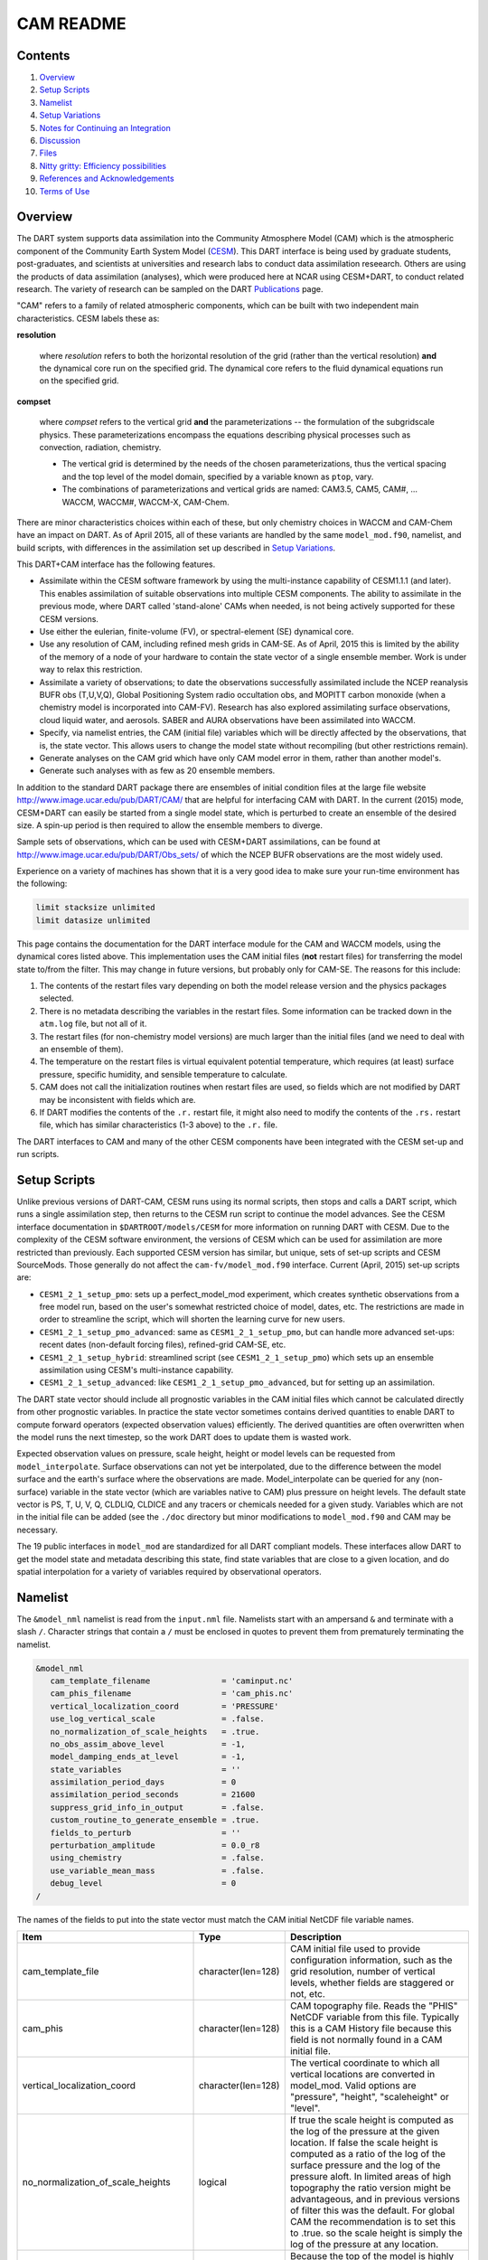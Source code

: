##########
CAM README
##########

Contents
========

#. `Overview`_
#. `Setup Scripts`_
#. `Namelist`_
#. `Setup Variations`_
#. `Notes for Continuing an Integration`_
#. `Discussion`_
#. `Files`_
#. `Nitty gritty: Efficiency possibilities`_
#. `References and Acknowledgements`_
#. `Terms of Use`_

Overview
========

The DART system supports data assimilation into the Community Atmosphere Model
(CAM) which is the atmospheric component of the Community Earth System Model
(`CESM <http://www2.cesm.ucar.edu/models>`__). This DART interface is being
used by graduate students, post-graduates, and scientists at universities and
research labs to conduct data assimilation reseearch. Others are using the
products of data assimilation (analyses), which were produced here at NCAR
using CESM+DART, to conduct related research. The variety of research can be
sampled on the DART
`Publications <https://dart.ucar.edu/pages/Publications.html>`__ page.

"CAM" refers to a family of related atmospheric components, which can be built
with two independent main characteristics. CESM labels these as:

**resolution**

   where *resolution* refers to both the horizontal resolution of the grid
   (rather than the vertical resolution) **and** the dynamical core run on the
   specified grid. The dynamical core refers to the fluid dynamical equations
   run on the specified grid.

**compset**

   where *compset* refers to the vertical grid **and** the parameterizations --
   the formulation of the subgridscale physics. These parameterizations 
   encompass the equations describing physical processes such as convection,
   radiation, chemistry.
   
   - The vertical grid is determined by the needs of the chosen
     parameterizations, thus the vertical spacing and the top level of the
     model domain, specified by a variable known as ``ptop``, vary.
   - The combinations of parameterizations and vertical grids are named: CAM3.5,
     CAM5, CAM#, ... WACCM, WACCM#, WACCM-X, CAM-Chem.

There are minor characteristics choices within each of these, but only
chemistry choices in WACCM and CAM-Chem have an impact on DART. As of April
2015, all of these variants are handled by the same ``model_mod.f90``, namelist,
and build scripts, with differences in the assimilation set up described in
`Setup Variations`_.

This DART+CAM interface has the following features.

-  Assimilate within the CESM software framework by using the multi-instance
   capability of CESM1.1.1 (and later). This enables assimilation of suitable
   observations into multiple CESM components. The ability to assimilate in the
   previous mode, where DART called 'stand-alone' CAMs when needed, is not being
   actively supported for these CESM versions.
-  Use either the eulerian, finite-volume (FV), or spectral-element (SE)
   dynamical core.
-  Use any resolution of CAM, including refined mesh grids in CAM-SE. As of
   April, 2015 this is limited by the ability of the memory of a node of your
   hardware to contain the state vector of a single ensemble member. Work is
   under way to relax this restriction.
-  Assimilate a variety of observations; to date the observations successfully
   assimilated include the NCEP reanalysis BUFR obs (T,U,V,Q), Global
   Positioning System radio occultation obs, and MOPITT carbon monoxide (when a
   chemistry model is incorporated into CAM-FV). Research has also explored
   assimilating surface observations, cloud liquid water, and aerosols. SABER
   and AURA observations have been assimilated into WACCM.
-  Specify, via namelist entries, the CAM (initial file) variables which will be
   directly affected by the observations, that is, the state vector. This allows
   users to change the model state without recompiling (but other restrictions
   remain).
-  Generate analyses on the CAM grid which have only CAM model error in them,
   rather than another model's.
-  Generate such analyses with as few as 20 ensemble members.

In addition to the standard DART package there are ensembles of initial
condition files at the large file website
http://www.image.ucar.edu/pub/DART/CAM/ that are helpful for interfacing CAM
with DART. In the current (2015) mode, CESM+DART can easily be started from a
single model state, which is perturbed to create an ensemble of the desired
size. A spin-up period is then required to allow the ensemble members to
diverge.

Sample sets of observations, which can be used with CESM+DART assimilations, can
be found at http://www.image.ucar.edu/pub/DART/Obs_sets/ of which the NCEP BUFR
observations are the most widely used.

Experience on a variety of machines has shown that it is a very good idea to
make sure your run-time environment has the following:

.. code-block:: bash

   limit stacksize unlimited
   limit datasize unlimited

This page contains the documentation for the DART interface module for the CAM
and WACCM models, using the dynamical cores listed above. This implementation
uses the CAM initial files (**not** restart files) for transferring the model
state to/from the filter. This may change in future versions, but probably only
for CAM-SE. The reasons for this include:

#. The contents of the restart files vary depending on both the model release
   version and the physics packages selected.
#. There is no metadata describing the variables in the restart files. Some
   information can be tracked down in the ``atm.log`` file, but not all of it.
#. The restart files (for non-chemistry model versions) are much larger than
   the initial files (and we need to deal with an ensemble of them).
#. The temperature on the restart files is virtual equivalent potential
   temperature, which requires (at least) surface pressure, specific humidity,
   and sensible temperature to calculate.
#. CAM does not call the initialization routines when restart files are used,
   so fields which are not modified by DART may be inconsistent with fields
   which are.
#. If DART modifies the contents of the ``.r.`` restart file, it might also
   need to modify the contents of the ``.rs.`` restart file, which has similar
   characteristics (1-3 above) to the ``.r.`` file.

The DART interfaces to CAM and many of the other CESM components have been
integrated with the CESM set-up and run scripts.

Setup Scripts
=============

Unlike previous versions of DART-CAM, CESM runs using its normal scripts, then
stops and calls a DART script, which runs a single assimilation step, then
returns to the CESM run script to continue the model advances. See the CESM
interface documentation in ``$DARTROOT/models/CESM`` for more information on
running DART with CESM. Due to the complexity of the CESM software environment,
the versions of CESM which can be used for assimilation are more restricted than
previously. Each supported CESM version has similar, but unique, sets of set-up
scripts and CESM SourceMods. Those generally do not affect the
``cam-fv/model_mod.f90`` interface. Current (April, 2015) set-up scripts are:

-  ``CESM1_2_1_setup_pmo``: sets up a perfect_model_mod experiment, which
   creates synthetic observations from a free model run, based on the user's
   somewhat restricted choice of model, dates, etc. The restrictions are made
   in order to streamline the script, which will shorten the learning curve for
   new users.
-  ``CESM1_2_1_setup_pmo_advanced``: same as ``CESM1_2_1_setup_pmo``, but can
   handle more advanced set-ups: recent dates (non-default forcing files),
   refined-grid CAM-SE, etc.
-  ``CESM1_2_1_setup_hybrid``: streamlined script (see ``CESM1_2_1_setup_pmo``)
   which sets up an ensemble assimilation using CESM's multi-instance
   capability.
-  ``CESM1_2_1_setup_advanced``: like ``CESM1_2_1_setup_pmo_advanced``, but for
   setting up an assimilation.

The DART state vector should include all prognostic variables in the CAM
initial files which cannot be calculated directly from other prognostic
variables. In practice the state vector sometimes contains derived quantities to
enable DART to compute forward operators (expected observation values)
efficiently. The derived quantities are often overwritten when the model runs
the next timestep, so the work DART does to update them is wasted work.

Expected observation values on pressure, scale height, height or model levels
can be requested from ``model_interpolate``. Surface observations can not yet be
interpolated, due to the difference between the model surface and the earth's
surface where the observations are made. Model_interpolate can be queried for
any (non-surface) variable in the state vector (which are variables native to
CAM) plus pressure on height levels. The default state vector is PS, T, U, V, Q,
CLDLIQ, CLDICE and any tracers or chemicals needed for a given study. Variables
which are not in the initial file can be added (see the ``./doc`` directory
but minor modifications to ``model_mod.f90`` and CAM may be necessary.

The 19 public interfaces in ``model_mod`` are standardized for all DART
compliant models. These interfaces allow DART to get the model state and
metadata describing this state, find state variables that are close to a given
location, and do spatial interpolation for a variety of variables required by
observational operators.

Namelist
========

The ``&model_nml`` namelist is read from the ``input.nml`` file. Namelists start
with an ampersand ``&`` and terminate with a slash ``/``. Character strings that
contain a ``/`` must be enclosed in quotes to prevent them from prematurely
terminating the namelist.

.. code-block:: fortran

   &model_nml
      cam_template_filename               = 'caminput.nc'
      cam_phis_filename                   = 'cam_phis.nc'
      vertical_localization_coord         = 'PRESSURE'
      use_log_vertical_scale              = .false.
      no_normalization_of_scale_heights   = .true.
      no_obs_assim_above_level            = -1,
      model_damping_ends_at_level         = -1,
      state_variables                     = ''
      assimilation_period_days            = 0
      assimilation_period_seconds         = 21600
      suppress_grid_info_in_output        = .false.
      custom_routine_to_generate_ensemble = .true.
      fields_to_perturb                   = ''
      perturbation_amplitude              = 0.0_r8
      using_chemistry                     = .false.
      use_variable_mean_mass              = .false.
      debug_level                         = 0
   /  

The names of the fields to put into the state vector must match the CAM initial
NetCDF file variable names.

+-------------------------------------+-----------------------------------+------------------------------------------+
| Item                                | Type                              | Description                              |
+=====================================+===================================+==========================================+
| cam_template_file                   | character(len=128)                | CAM initial file used to provide         |
|                                     |                                   | configuration information, such as the   |
|                                     |                                   | grid resolution, number of vertical      |
|                                     |                                   | levels, whether fields are staggered or  |
|                                     |                                   | not, etc.                                |
+-------------------------------------+-----------------------------------+------------------------------------------+
| cam_phis                            | character(len=128)                | CAM topography file. Reads the "PHIS"    |
|                                     |                                   | NetCDF variable from this file.          |
|                                     |                                   | Typically this is a CAM History file     |
|                                     |                                   | because this field is not normally found |
|                                     |                                   | in a CAM initial file.                   |
+-------------------------------------+-----------------------------------+------------------------------------------+
| vertical_localization_coord         | character(len=128)                | The vertical coordinate to which all     |
|                                     |                                   | vertical locations are converted in      |
|                                     |                                   | model_mod. Valid options are "pressure", |
|                                     |                                   | "height", "scaleheight" or "level".      |
+-------------------------------------+-----------------------------------+------------------------------------------+
| no_normalization_of_scale_heights   | logical                           | If true the scale height is computed as  |
|                                     |                                   | the log of the pressure at the given     |
|                                     |                                   | location. If false the scale height is   |
|                                     |                                   | computed as a ratio of the log of the    |
|                                     |                                   | surface pressure and the log of the      |
|                                     |                                   | pressure aloft. In limited areas of high |
|                                     |                                   | topography the ratio version might be    |
|                                     |                                   | advantageous, and in previous versions   |
|                                     |                                   | of filter this was the default. For      |
|                                     |                                   | global CAM the recommendation is to set  |
|                                     |                                   | this to .true. so the scale height is    |
|                                     |                                   | simply the log of the pressure at any    |
|                                     |                                   | location.                                |
+-------------------------------------+-----------------------------------+------------------------------------------+
| no_obs_assim_above_level            | integer                           | Because the top of the model is highly   |
|                                     |                                   | damped it is recommended to NOT          |
|                                     |                                   | assimilate observations in the top model |
|                                     |                                   | levels. The units here are CAM model     |
|                                     |                                   | level numbers. Set it to equal or below  |
|                                     |                                   | the lowest model level (the highest      |
|                                     |                                   | number) where damping is applied in the  |
|                                     |                                   | model.                                   |
+-------------------------------------+-----------------------------------+------------------------------------------+
| model_damping_ends_at_level         | integer                           | Set this to the lowest model level (the  |
|                                     |                                   | highest number) where model damping is   |
|                                     |                                   | applied. Observations below the          |
|                                     |                                   | 'no_obs_assim_above_level' cutoff but    |
|                                     |                                   | close enough to the model top to have an |
|                                     |                                   | impact during the assimilation will have |
|                                     |                                   | their impacts decreased smoothly to 0 at |
|                                     |                                   | this given model level. The assimilation |
|                                     |                                   | should make no changes to the model      |
|                                     |                                   | state above the given level.             |
+-------------------------------------+-----------------------------------+------------------------------------------+
| state_variables                     | character(len=64), dimension(100) | Character string table that includes:    |
|                                     |                                   | Names of fields (NetCDF variable names)  |
|                                     |                                   | to be read into the state vector, the    |
|                                     |                                   | corresponding DART Quantity for that     |
|                                     |                                   | variable, if a bounded quantity the      |
|                                     |                                   | minimum and maximum valid values, and    |
|                                     |                                   | finally the string 'UPDATE' to indicate  |
|                                     |                                   | the updated values should be written     |
|                                     |                                   | back to the output file. 'NOUPDATE' will |
|                                     |                                   | skip writing this field at the end of    |
|                                     |                                   | the assimilation.                        |
+-------------------------------------+-----------------------------------+------------------------------------------+
| assimilation_period_days            | integer                           | Sets the assimilation window width, and  |
|                                     |                                   | should match the model advance time when |
|                                     |                                   | cycling. The scripts distributed with    |
|                                     |                                   | DART always set this to 0 days, 21600    |
|                                     |                                   | seconds (6 hours).                       |
+-------------------------------------+-----------------------------------+------------------------------------------+
| assimilation_period_seconds         | integer                           | Sets the assimilation window width, and  |
|                                     |                                   | should match the model advance time when |
|                                     |                                   | cycling. The scripts distributed with    |
|                                     |                                   | DART always set this to 0 days, 21600    |
|                                     |                                   | seconds (6 hours).                       |
+-------------------------------------+-----------------------------------+------------------------------------------+
| suppress_grid_info_in_output        | logical                           | Filter can update fields in existing     |
|                                     |                                   | files or create diagnostic/output files  |
|                                     |                                   | from scratch. By default files created   |
|                                     |                                   | from scratch include a full set of CAM   |
|                                     |                                   | grid information to make the file fully  |
|                                     |                                   | self-contained and plottable. However,   |
|                                     |                                   | to save disk space the grid variables    |
|                                     |                                   | can be suppressed in files created by    |
|                                     |                                   | filter by setting this to true.          |
+-------------------------------------+-----------------------------------+------------------------------------------+
| custom_routine_to_generate_ensemble | logical                           | The default perturbation routine in      |
|                                     |                                   | filter adds gaussian noise equally to    |
|                                     |                                   | all fields in the state vector. It is    |
|                                     |                                   | recommended to set this option to true   |
|                                     |                                   | so code in the model_mod is called       |
|                                     |                                   | instead. This allows only a limited      |
|                                     |                                   | number of fields to be perturbed. For    |
|                                     |                                   | example, only perturbing the temperature |
|                                     |                                   | field T with a small amount of noise and |
|                                     |                                   | then running the model forward for a few |
|                                     |                                   | days is often a recommended way to       |
|                                     |                                   | generate an ensemble from a single       |
|                                     |                                   | state.                                   |
+-------------------------------------+-----------------------------------+------------------------------------------+
| fields_to_perturb                   | character(len=32), dimension(100) | If perturbing a single state to generate |
|                                     |                                   | an ensemble, set                         |
|                                     |                                   | 'custom_routine_to_generate_ensemble =   |
|                                     |                                   | .true.' and list list the field(s) to be |
|                                     |                                   | perturbed here.                          |
+-------------------------------------+-----------------------------------+------------------------------------------+
| perturbation_amplitude              | real(r8), dimension(100)          | For each field name in the               |
|                                     |                                   | 'fields_to_perturb' list give the        |
|                                     |                                   | standard deviation for the gaussian      |
|                                     |                                   | noise to add to each field being         |
|                                     |                                   | perturbed.                               |
+-------------------------------------+-----------------------------------+------------------------------------------+
| pert_base_vals                      | real(r8), dimension(100)          | If pert_sd is positive, this the list of |
|                                     |                                   | values to which the field(s) listed in   |
|                                     |                                   | pert_names will be reset if filter is    |
|                                     |                                   | told to create an ensemble from a single |
|                                     |                                   | state vector. Otherwise, it's is the     |
|                                     |                                   | list of values to use for each ensemble  |
|                                     |                                   | member when perturbing the single field  |
|                                     |                                   | named in pert_names. Unused unless       |
|                                     |                                   | pert_names is set and pert_base_vals is  |
|                                     |                                   | not the DART missing value.              |
+-------------------------------------+-----------------------------------+------------------------------------------+
| using_chemistry                     | logical                           | If using CAM-CHEM, set this to .true.    |
+-------------------------------------+-----------------------------------+------------------------------------------+
| using_variable_mean_mass            | logical                           | If using any variant of WACCM with a     |
|                                     |                                   | very high model top, set this to .true.  |
+-------------------------------------+-----------------------------------+------------------------------------------+
| debug_level                         | integer                           | Set this to increasingly larger values   |
|                                     |                                   | to print out more debugging information. |
|                                     |                                   | Note that this can be very verbose. Use  |
|                                     |                                   | with care.                               |
+-------------------------------------+-----------------------------------+------------------------------------------+

+-------------------------------------+-----------------------------------+------------------------------------------+
| Item                                | Type                              | Description                              |
+=====================================+===================================+==========================================+
| cam_template_file                   | character(len=128)                | CAM initial file used to provide         |
|                                     |                                   | configuration information, such as the   |
|                                     |                                   | grid resolution, number of vertical      |
|                                     |                                   | levels, whether fields are staggered or  |
|                                     |                                   | not, etc.                                |
+-------------------------------------+-----------------------------------+------------------------------------------+
| cam_phis                            | character(len=128)                | CAM topography file. Reads the "PHIS"    |
|                                     |                                   | NetCDF variable from this file.          |
|                                     |                                   | Typically this is a CAM History file     |
|                                     |                                   | because this field is not normally found |
|                                     |                                   | in a CAM initial file.                   |
+-------------------------------------+-----------------------------------+------------------------------------------+
| vertical_localization_coord         | character(len=128)                | The vertical coordinate to which all     |
|                                     |                                   | vertical locations are converted in      |
|                                     |                                   | model_mod. Valid options are "pressure", |
|                                     |                                   | "height", "scaleheight" or "level".      |
+-------------------------------------+-----------------------------------+------------------------------------------+
| no_normalization_of_scale_heights   | logical                           | If true the scale height is computed as  |
|                                     |                                   | the log of the pressure at the given     |
|                                     |                                   | location. If false the scale height is   |
|                                     |                                   | computed as a ratio of the log of the    |
|                                     |                                   | surface pressure and the log of the      |
|                                     |                                   | pressure aloft. In limited areas of high |
|                                     |                                   | topography the ratio version might be    |
|                                     |                                   | advantageous, and in previous versions   |
|                                     |                                   | of filter this was the default. For      |
|                                     |                                   | global CAM the recommendation is to set  |
|                                     |                                   | this to .true. so the scale height is    |
|                                     |                                   | simply the log of the pressure at any    |
|                                     |                                   | location.                                |
+-------------------------------------+-----------------------------------+------------------------------------------+
| no_obs_assim_above_level            | integer                           | Because the top of the model is highly   |
|                                     |                                   | damped it is recommended to NOT          |
|                                     |                                   | assimilate observations in the top model |
|                                     |                                   | levels. The units here are CAM model     |
|                                     |                                   | level numbers. Set it to equal or below  |
|                                     |                                   | the lowest model level (the highest      |
|                                     |                                   | number) where damping is applied in the  |
|                                     |                                   | model.                                   |
+-------------------------------------+-----------------------------------+------------------------------------------+
| model_damping_ends_at_level         | integer                           | Set this to the lowest model level (the  |
|                                     |                                   | highest number) where model damping is   |
|                                     |                                   | applied. Observations below the          |
|                                     |                                   | 'no_obs_assim_above_level' cutoff but    |
|                                     |                                   | close enough to the model top to have an |
|                                     |                                   | impact during the assimilation will have |
|                                     |                                   | their impacts decreased smoothly to 0 at |
|                                     |                                   | this given model level. The assimilation |
|                                     |                                   | should make no changes to the model      |
|                                     |                                   | state above the given level.             |
+-------------------------------------+-----------------------------------+------------------------------------------+
| state_variables                     | character(len=64), dimension(100) | Character string table that includes:    |
|                                     |                                   | Names of fields (NetCDF variable names)  |
|                                     |                                   | to be read into the state vector, the    |
|                                     |                                   | corresponding DART Quantity for that     |
|                                     |                                   | variable, if a bounded quantity the      |
|                                     |                                   | minimum and maximum valid values, and    |
|                                     |                                   | finally the string 'UPDATE' to indicate  |
|                                     |                                   | the updated values should be written     |
|                                     |                                   | back to the output file. 'NOUPDATE' will |
|                                     |                                   | skip writing this field at the end of    |
|                                     |                                   | the assimilation.                        |
+-------------------------------------+-----------------------------------+------------------------------------------+
| assimilation_period_days            | integer                           | Sets the assimilation window width, and  |
|                                     |                                   | should match the model advance time when |
|                                     |                                   | cycling. The scripts distributed with    |
|                                     |                                   | DART always set this to 0 days, 21600    |
|                                     |                                   | seconds (6 hours).                       |
+-------------------------------------+-----------------------------------+------------------------------------------+
| assimilation_period_seconds         | integer                           | Sets the assimilation window width, and  |
|                                     |                                   | should match the model advance time when |
|                                     |                                   | cycling. The scripts distributed with    |
|                                     |                                   | DART always set this to 0 days, 21600    |
|                                     |                                   | seconds (6 hours).                       |
+-------------------------------------+-----------------------------------+------------------------------------------+
| suppress_grid_info_in_output        | logical                           | Filter can update fields in existing     |
|                                     |                                   | files or create diagnostic/output files  |
|                                     |                                   | from scratch. By default files created   |
|                                     |                                   | from scratch include a full set of CAM   |
|                                     |                                   | grid information to make the file fully  |
|                                     |                                   | self-contained and plottable. However,   |
|                                     |                                   | to save disk space the grid variables    |
|                                     |                                   | can be suppressed in files created by    |
|                                     |                                   | filter by setting this to true.          |
+-------------------------------------+-----------------------------------+------------------------------------------+
| custom_routine_to_generate_ensemble | logical                           | The default perturbation routine in      |
|                                     |                                   | filter adds gaussian noise equally to    |
|                                     |                                   | all fields in the state vector. It is    |
|                                     |                                   | recommended to set this option to true   |
|                                     |                                   | so code in the model_mod is called       |
|                                     |                                   | instead. This allows only a limited      |
|                                     |                                   | number of fields to be perturbed. For    |
|                                     |                                   | example, only perturbing the temperature |
|                                     |                                   | field T with a small amount of noise and |
|                                     |                                   | then running the model forward for a few |
|                                     |                                   | days is often a recommended way to       |
|                                     |                                   | generate an ensemble from a single       |
|                                     |                                   | state.                                   |
+-------------------------------------+-----------------------------------+------------------------------------------+
| fields_to_perturb                   | character(len=32), dimension(100) | If perturbing a single state to generate |
|                                     |                                   | an ensemble, set                         |
|                                     |                                   | 'custom_routine_to_generate_ensemble =   |
|                                     |                                   | .true.' and list list the field(s) to be |
|                                     |                                   | perturbed here.                          |
+-------------------------------------+-----------------------------------+------------------------------------------+
| perturbation_amplitude              | real(r8), dimension(100)          | For each field name in the               |
|                                     |                                   | 'fields_to_perturb' list give the        |
|                                     |                                   | standard deviation for the gaussian      |
|                                     |                                   | noise to add to each field being         |
|                                     |                                   | perturbed.                               |
+-------------------------------------+-----------------------------------+------------------------------------------+
| pert_base_vals                      | real(r8), dimension(100)          | If pert_sd is positive, this the list of |
|                                     |                                   | values to which the field(s) listed in   |
|                                     |                                   | pert_names will be reset if filter is    |
|                                     |                                   | told to create an ensemble from a single |
|                                     |                                   | state vector. Otherwise, it's is the     |
|                                     |                                   | list of values to use for each ensemble  |
|                                     |                                   | member when perturbing the single field  |
|                                     |                                   | named in pert_names. Unused unless       |
|                                     |                                   | pert_names is set and pert_base_vals is  |
|                                     |                                   | not the DART missing value.              |
+-------------------------------------+-----------------------------------+------------------------------------------+
| using_chemistry                     | logical                           | If using CAM-CHEM, set this to .true.    |
+-------------------------------------+-----------------------------------+------------------------------------------+
| using_variable_mean_mass            | logical                           | If using any variant of WACCM with a     |
|                                     |                                   | very high model top, set this to .true.  |
+-------------------------------------+-----------------------------------+------------------------------------------+
| debug_level                         | integer                           | Set this to increasingly larger values   |
|                                     |                                   | to print out more debugging information. |
|                                     |                                   | Note that this can be very verbose. Use  |
|                                     |                                   | with care.                               |
+-------------------------------------+-----------------------------------+------------------------------------------+

Setup Variations
================

The variants of CAM require slight changes to the setup scripts (in
``$DARTROOT/models/cam-fv/shell_scripts``) and in the namelists (in
``$DARTROOT/models/cam-fv/work/input.nml``). From the DART side, assimilations can be
started from a pre-existing ensemble, or an ensemble can be created from a
single initial file before the first assimilation. In addition, there are setup
differences between 'perfect model' runs, which are used to generate synthetic
observations, and assimilation runs. Those differences are extensive enough that
they've been coded into separate `Setup Scripts`_.

Since the CESM compset and resolution, and the initial ensemble source are
essentially independent of each other, changes for each of those may need to be
combined to perform the desired setup.

Perturbed Ensemble
------------------

The default values in ``work/input.nml`` and
``shell_scripts/CESM1_2_1_setup_pmo`` and
``shell_scripts/CESM1_2_1_setup_hybrid`` are set up for a CAM-FV, single
assimilation cycle using the default values as found in ``model_mod.f90`` and
starting from a single model state, which must be perturbed into an ensemble.
The following are suggestions for setting it up for other assimilations.
Namelist variables listed here might be in any namelist within ``input.nml``.

CAM-FV
------

If built with the FV dy-core, the number of model top levels with extra
diffusion in CAM is controlled by ``div24del2flag``. The recommended minium
values of ``highest_state_pressure_Pa`` come from that variable, and
``cutoff*vert_normalization_X``:

.. code-block:: fortran

      2    ("div2") -> 2 levels  -> highest_state_pressure_Pa =  9400. Pa
      4,24 ("del2") -> 3 levels  -> highest_state_pressure_Pa = 10500. Pa

and:

.. code-block:: fortran

      vert_coord          = 'pressure'
      state_num_1d        = 0,
      state_num_2d        = 1,
      state_num_3d        = 6,
      state_names_1d      = ''
      state_names_2d      = 'PS'
      state_names_3d      = 'T', 'US', 'VS', 'Q', 'CLDLIQ', 'CLDICE'
      which_vert_1d       = 0,
      which_vert_2d       = -1,
      which_vert_3d       = 6*1,
      highest_state_pressure_Pa = 9400. or 10500. 

CAM-SE
------

There's an existing ensemble, so see the `Continuing after the first cycle`_
section to start from it instead of a single state. To set up a "1-degree"
CAM-SE assimilation ``CESM1_2_1_setup_hybrid``:

.. code-block::

   setenv resolution  ne30_g16  
   setenv refcase     SE30_Og16
   setenv refyear     2005
   setenv refmon      08
   setenv refday      01

``input.nml``:

.. code-block:: fortran

      approximate_distance = .FALSE.
      vert_coord          = 'pressure'
      state_num_1d        = 1,
      state_num_2d        = 6,
      state_num_3d        = 0,
      state_names_1d      = 'PS'
      state_names_2d      = 'T','U','V','Q','CLDLIQ','CLDICE'
      state_names_3d      = ''
      which_vert_1d       = -1,
      which_vert_2d       = 6*1,
      which_vert_3d       = 0,
      highest_obs_pressure_Pa   = 1000.,
      highest_state_pressure_Pa = 10500.,

Variable resolution CAM-SE
~~~~~~~~~~~~~~~~~~~~~~~~~~

To set up a variable resolution CAM-SE assimilation (as of April 2015) there are
many changes to both the CESM code tree and the DART setup scripts. This is for
very advanced users, so please contact dart @ ucar dot edu or raeder @ ucar dot
edu for scripts and guidance.

WACCM
-----

WACCM[#][-X] has a much higher top than the CAM versions, which requires the use
of scale height as the vertical coordinate, instead of pressure, during
assimilation. One impact of the high top is that the number of top model levels
with extra diffusion in the FV version is different than in the low-topped
CAM-FV, so the ``div24del2flag`` options lead to the following minimum values
for ``highest_state_pressure_Pa``:

.. code-block:: fortran

   2    ("div2") -> 3 levels  -> highest_state_pressure_Pa = 0.01 Pa
   4,24 ("del2") -> 4 levels  -> highest_state_pressure_Pa = 0.02 Pa

The best choices of ``vert_normalization_scale_height``, ``cutoff``, and
``highest_state_pressure_Pa`` are still being investigated (April, 2015), and
may depend on the observation distribution being assimilated.

WACCM is also typically run with coarser horizontal resolution. There's an
existing 2-degree ensemble, so see the `Continuing after the first cycle`_
section to start from it, instead of a single state. If you use this, ignore any
existing inflation restart file and tell DART to make its own in the first cycle
in ``input.nml``:

.. code-block:: fortran

   inf_initial_from_restart    = .false.,                 .false.,
   inf_sd_initial_from_restart = .false.,                 .false.,

In any case, make the following changes (or similar) to convert from a CAM setup
to a WACCM setup. ``CESM1_2_1_setup_hybrid``:

.. code-block::

   setenv compset     F_2000_WACCM
   setenv resolution  f19_f19  
   setenv refcase     FV1.9x2.5_WACCM4
   setenv refyear     2008
   setenv refmon      12
   setenv refday      20

and the settings within ``input.nml``:

.. code-block::

   vert_normalization_scale_height = 2.5
   vert_coord                = 'log_invP'
   highest_obs_pressure_Pa   = .001,
   highest_state_pressure_Pa = .01,

If built with the SE dy-core (warning; experimental), then 4 levels will have
extra diffusion, and also see the `CAM-SE`_ section.

If there are problems with instability in the WACCM foreasts, try changing some
of the following parameters in either the user_nl_cam section of the setup
script or input.nml.

-  The default div24del2flag in WACCM is 4. Change it in the setup script to

   .. code-block::

      echo " div24del2flag         = 2 "                       >> ${fname}

   which will use the ``cd_core.F90`` in SourceMods, which has doubled diffusion
   in the top layers compared to CAM.

-  Use a smaller dtime (1800 s is the default for 2-degree) in the setup script.
   This can also be changed in the ensemble of ``user_nl_cam_####`` in the
   ``$CASEROOT`` directory.

   .. code-block::

      echo " dtime         = 600 "                             >> ${fname}

-  Increase highest_state_pressure_Pa in input.nml:

   .. code-block::

      div24del2flag = 2    ("div2") -> highest_state_pressure_Pa = 0.1 Pa
      div24del2flag = 4,24 ("del2") -> highest_state_pressure_Pa = 0.2 Pa

-  Use a larger nsplit and/or nspltvrm in the setup script:

   .. code-block::

      echo " nsplit         = 16 "                             >> ${fname}
      echo " nspltvrm       =  4 "                             >> ${fname}

-  Reduce ``inf_damping`` from the default value of ``0.9`` in ``input.nml``:

   .. code-block:: fortran

      inf_damping           = 0.5,                   0,

Notes for Continuing an Integration
===================================

Continuing after the first cycle
--------------------------------

After the first forecast+assimilation cycle, using an ensemble created from a
single file, it is necessary to change to the 'continuing' mode, where CAM will
not perform all of its startup procedures and DART will use the most recent
ensemble. This example applies to an assimiation using prior inflation
(``inf_...= .true.``). If posterior inflation were needed, then the 2nd column
of ``infl_...`` would be set to ``.true..``. Here is an example snippet from
``input.nml``:

.. code-block:: fortran
   
      start_from_restart      = .true.,
      restart_in_file_name    = "filter_ics",
      single_restart_file_in  = .false.,

      inf_initial_from_restart    = .true.,                 .false.,
      inf_sd_initial_from_restart = .true.,                 .false.,

Combining multiple cycles into one job
--------------------------------------

``CESM1_2_1_setup_hybrid`` and ``CESM1_2_1_setup_pmo`` are set up in the default
cycling mode, where each submitted job performs one model advance and one
assimilation, then resubmits the next cycle as a new job. For long series of
cycles, this can result in a lot of time waiting in the queue for short jobs to
run. This can be prevented by using the 'cycles' scripts generated by
``CESM1_2_1_setup_advanced`` (instead of ``CESM1_2_1_setup_hybrid``). This mode
is described in ``$DARTROOT/models/cam-fv/doc/README_cam-fv``.

Discussion
==========

Many CAM initial file variables are already handled in the ``model_mod``. Here
is a list of others, which may be used in the future. Each would need to have a
DART ``*KIND*`` associated with it in ``model_mod``.

.. code-block:: fortran

   Atmos
      CLOUD:       "Cloud fraction" ;
      QCWAT:       "q associated with cloud water" ;
      TCWAT:       "T associated with cloud water" ;
      CWAT:        "Total Grid box averaged Condensate Amount (liquid + ice)" ;
      also? LCWAT

   pbl
      PBLH:        "PBL height" ;
      QPERT:       "Perturbation specific humidity (eddies in PBL)" ;
      TPERT:       "Perturbation temperature (eddies in PBL)" ;

   Surface
      LANDFRAC:    "Fraction of sfc area covered by land" ;
      LANDM:       "Land ocean transition mask: ocean (0), continent (1), transition (0-1)" ;
         also LANDM_COSLAT
      ICEFRAC:     "Fraction of sfc area covered by sea-ice" ;
      SGH:         "Standard deviation of orography" ;
      Z0FAC:       "factor relating z0 to sdv of orography" ;
      TS:          "Surface temperature (radiative)" ;
      TSOCN:       "Ocean tempertare" ;
      TSICE:       "Ice temperature" ;
      TSICERAD:    "Radiatively equivalent ice temperature" ;

   Land/under surface
      SICTHK:      "Sea ice thickness" ;
      SNOWHICE:    "Water equivalent snow depth" ;
      TS1:         "subsoil temperature" ;
      TS2:         "subsoil temperature" ;
      TS3:         "subsoil temperature" ;
      TS4:         "subsoil temperature" ;

   Other fields are not included because they look more CLM oriented.

   Other fields which users may add to the CAM initial files are not listed here.


Files
=====

-  ``model_nml`` in ``input.nml``
-  ``cam_phis.nc`` (CAM surface height file, often CAM's .h0. file in the CESM run
   environment)
-  ``caminput.nc`` (CAM initial file)
-  ``clminput.nc`` (CLM restart file)
-  ``iceinput.nc`` (CICE restart file) by model_mod at the start of each
   assimilation)
-  netCDF output state diagnostics files

Nitty gritty: Efficiency possibilities
======================================

-  index_from_grid (and others?) could be more efficient by calculating and
   globally storing the beginning index of each cfld and/or the size of each
   cfld. Get_state_meta_data too. See ``clm/model_mod.f90``.

-  Global storage of height fields? but need them on staggered grids (only
   sometimes) Probably not; machines going to smaller memory and more
   recalculation.

-  ! Some compilers can't handle passing a section of an array to a
   subroutine/function; I do this in ``nc_write_model_vars(?)`` and/or
   ``write_cam_init(?)``; replace with an exactly sized array?

-  Is the testing of resolution in read_cam_coord overkill in the line that
   checks the size of ``(resol_n - resol_1)*resol``?

-  Replace some do loops with forall (constructs)

-  Subroutine ``write_cam_times(model_time, adv_time)`` is not needed in
   CESM+DART framework? Keep anyway?

-  Remove the code that accommodates old CAM coordinate order (``lon,lev,lat``).

-  Cubed sphere: Convert lon,lat refs into dim1,dim2 in more subroutines.
   get_val_heights is called with (``column_ind,1``) by CAM-SE code, and
   (``lon_ind, lat_ind``) otherwise).

-  ``cam_to_dart_kinds`` and ``dart_to_cam_types`` are dimensioned 300,
   regardless of the number of fields in the state vector and/or *KIND*\ s .

-  Describe:

   - The coordinate orders and translations; CAM initial file, ``model_mod``,
     and ``DART_Diag.nc``.
   - Motivations

     - There need to be 2 sets of arrays for dimensions and dimids;
   
       - one describing the caminput file (``f_...``)
       - and one for the state (``s_...``) (storage in this module).
       - Call them ``f_dim_Nd``, ``f_dimid_Nd``
       - ``s_dim_Nd``, ``s_dimid_Nd``      

-  Change (private only) subroutine argument lists; structures first, regardless
   of in/out then output, and input variables.

-  Change declarations to have dummy argument integers used as dimensions first

-  Implement a ``grid_2d_type``? Convert phis to a ``grid_2d_type``? ps, and
   staggered ps fields could also be this type.

-  Deallocate ``grid_1d_arrays`` using ``end_1d_grid_instance`` in end_model.
   ``end_model`` is called by subroutines ``pert_model_state``,
   ``nc_write_model_vars``; any problem?

-  ISSUE; In ``P[oste]rior_Diag.nc`` ensemble members are written out
   \*between\* the field mean/spread pair and the inflation mean/sd pair. Would
   it make more sense to put members after both pairs? Easy to do?

-  ISSUE?; ``model_interpolate`` assumes that obs with a vertical location have
   2 horizontal locations too. The state vector may have fields for which this
   isn't true, but no obs we've seen so far violate this assumption. It would
   have to be a synthetic/perfect_model obs, like some sort of average or
   parameter value.

-  ISSUE; In convert_vert, if a 2D field has dimensions (lev, lat) then how is
   ``p_surf`` defined? Code would be needed to set the missing dimension to 1,
   or make different calls to ``coord_ind``, etc.

-  ISSUE; The ``QTY_`` list from obs_def_mod must be updated when new fields are
   added to state vector. This could be done by the preprocessor when it inserts
   the code bits corresponding to the lists of observation types, but it
   currently (10/06) does not. Document accordingly.

-  ISSUE: The CCM code (and Hui's packaging) for geopotentials and heights use
   different values of the physical constants than DART's. In one case Shea
   changed g from 9.81 to 9.80616, to get agreement with CCM(?...), so it may be
   important. Also, matching with Hui's tests may require using his values;
   change to DART after verifying?

-  ISSUE: It's possible to figure out the model_version from the NetCDF file
   itself, rather than have that be user-provided (sometimes incorrect and hard
   to debug) meta-data. model_version is also misnamed; it's really the
   ``caminput.nc`` model version. The actual model might be a different
   version(?). The problem with removing it from the namelist is that the
   scripts need it too, so some rewriting there would be needed.

-  ISSUE: ``max_neighbors`` is set to 6, but could be set to 4 for non-refined
   grids. Is there a good mechanism for this? Is it worth the file space
   savings?

-  ISSUE: ``x_planar`` and ``y_planar`` could be reduced in rank, if no longer
   needed for testing and debugging.

-  "Pobs" marks changes for providing expected obs of P break from past
   philosophy; P is not a native CAM variable (but is already calced here)

-  NOVERT marks modifications for fields with no vertical location, i.e. GWD
   parameters.

Terms of Use
============
 
|Copyright| University Corporation for Atmospheric Research
 
Licensed under the `Apache License, Version 2.0
<http://www.apache.org/licenses/LICENSE-2.0>`__. Unless required by applicable
law or agreed to in writing, software distributed under this license is
distributed on an "as is" basis, without warranties or conditions of any kind,
either express or implied.
 
.. |Copyright| unicode:: 0xA9 .. copyright sign

References and Acknowledgements
===============================

-  `CAM homepage <http://www.ccsm.ucar.edu/models/atm-cam/>`__

Ave Arellano did the first work with CAM-Chem, assimilating MOPPITT CO
observations into CAM-Chem. Jerome Barre and Benjamin Gaubert took up the
development work from Ave, and prompted several additions to DART, as well as
``model_mod.f90``.

Nick Pedatella developed the first ``vert_coord = 'log_invP'`` capability to
enable assimilation using WACCM and scale height vertical locations.